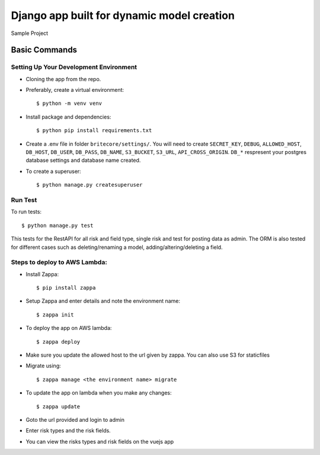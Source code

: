 Django app built for dynamic model creation
===========================================

Sample Project

Basic Commands
--------------

Setting Up Your Development Environment
^^^^^^^^^^^^^^^^^^^^^^^^^^^^^^^^^^^^^^^

* Cloning the app from the repo.

* Preferably, create a virtual environment::

    $ python -m venv venv

* Install package and dependencies::

    $ python pip install requirements.txt

* Create a .env file in folder ``britecore/settings/``. You will need to create ``SECRET_KEY``, ``DEBUG``, ``ALLOWED_HOST``, ``DB_HOST``, ``DB_USER``, ``DB_PASS``, ``DB_NAME``, ``S3_BUCKET``, ``S3_URL``, ``API_CROSS_ORIGIN``. ``DB_*`` respresent your postgres database settings and database name created.

* To create a superuser::

    $ python manage.py createsuperuser


Run Test
^^^^^^^^^^^^^

To run tests::

    $ python manage.py test

This tests for the RestAPI for all risk and field type, single risk and test for posting data as admin. The ORM is also tested for different cases such as deleting/renaming a model, adding/altering/deleting a field.


Steps to deploy to AWS Lambda:
^^^^^^^^^^^^^^^^^^^^^^^^^^^^^^^^^^^^^^^^^^

* Install Zappa::

    $ pip install zappa

* Setup Zappa and enter details and note the environment name::

    $ zappa init

* To deploy the app on AWS lambda::

    $ zappa deploy

* Make sure you update the allowed host to the url given by zappa. You can also use S3 for staticfiles

* Migrate using::

    $ zappa manage <the environment name> migrate

* To update the app on lambda when you make any changes::

    $ zappa update

* Goto the url provided and login to admin

* Enter risk types and the risk fields.

* You can view the risks types and risk fields on the vuejs app

